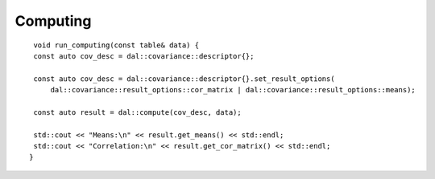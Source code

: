 .. ******************************************************************************
.. * Copyright 2024 Intel Corporation
.. *
.. * Licensed under the Apache License, Version 2.0 (the "License");
.. * you may not use this file except in compliance with the License.
.. * You may obtain a copy of the License at
.. *
.. *     http://www.apache.org/licenses/LICENSE-2.0
.. *
.. * Unless required by applicable law or agreed to in writing, software
.. * distributed under the License is distributed on an "AS IS" BASIS,
.. * WITHOUT WARRANTIES OR CONDITIONS OF ANY KIND, either express or implied.
.. * See the License for the specific language governing permissions and
.. * limitations under the License.
.. *******************************************************************************/

Computing
---------

::

    void run_computing(const table& data) {
    const auto cov_desc = dal::covariance::descriptor{};

    const auto cov_desc = dal::covariance::descriptor{}.set_result_options(
        dal::covariance::result_options::cor_matrix | dal::covariance::result_options::means);

    const auto result = dal::compute(cov_desc, data);

    std::cout << "Means:\n" << result.get_means() << std::endl;
    std::cout << "Correlation:\n" << result.get_cor_matrix() << std::endl;
   }
